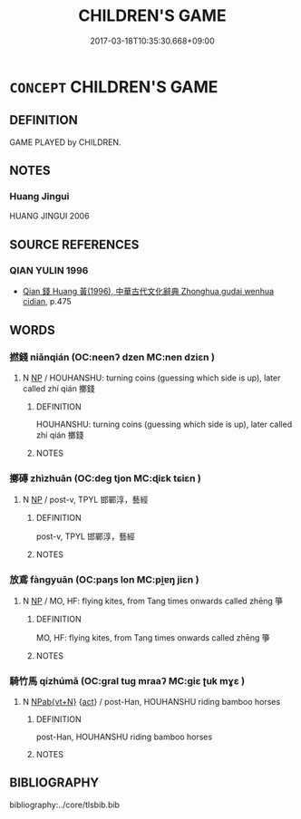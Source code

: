# -*- mode: mandoku-tls-view -*-
#+TITLE: CHILDREN'S GAME
#+DATE: 2017-03-18T10:35:30.668+09:00        
#+STARTUP: content
* =CONCEPT= CHILDREN'S GAME
:PROPERTIES:
:CUSTOM_ID: uuid-9b16e2cd-7427-4a88-b111-7b77e0e3d7e4
:TR_ZH: 兒童遊戲
:TR_OCH: 兒戲
:END:
** DEFINITION

GAME PLAYED by CHILDREN.

** NOTES

*** Huang Jingui
HUANG JINGUI 2006

** SOURCE REFERENCES
*** QIAN YULIN 1996
 - [[cite:QIAN-YULIN-1996][Qian 錢 Huang 黃(1996), 中華古代文化辭典 Zhonghua gudai wenhua cidian]], p.475

** WORDS
   :PROPERTIES:
   :VISIBILITY: children
   :END:
*** 撚錢 niǎnqián (OC:neenʔ dzen MC:nen dziɛn )
:PROPERTIES:
:CUSTOM_ID: uuid-cce10625-2688-49c3-a3c4-d4123cb77f1b
:Char+: 撚(64,12/15) 錢(167,8/16) 
:GY_IDS+: uuid-b0a2ba81-3235-4f94-89fb-001b421349db uuid-14ebd3ae-55ac-4f15-9072-b93cd05114c8
:PY+: niǎn qián    
:OC+: neenʔ dzen    
:MC+: nen dziɛn    
:END: 
**** N [[tls:syn-func::#uuid-a8e89bab-49e1-4426-b230-0ec7887fd8b4][NP]] / HOUHANSHU: turning coins (guessing which side is up), later called zhí qián 擲錢
:PROPERTIES:
:CUSTOM_ID: uuid-0ae64f0c-fed8-41f7-a3a6-95affd8d462b
:WARRING-STATES-CURRENCY: 0
:END:
****** DEFINITION

HOUHANSHU: turning coins (guessing which side is up), later called zhí qián 擲錢

****** NOTES

*** 擲磚 zhìzhuān (OC:deɡ tjon MC:ɖiɛk tɕiɛn )
:PROPERTIES:
:CUSTOM_ID: uuid-855989d5-52be-49a7-86ae-28ed6679ebad
:Char+: 擲(64,15/18) 磚(112,11/16) 
:GY_IDS+: uuid-fcbd9191-401f-4bf2-bc08-7e456f02e3c9 uuid-12398736-51a3-4ad1-98db-a8962bfc25bf
:PY+: zhì zhuān    
:OC+: deɡ tjon    
:MC+: ɖiɛk tɕiɛn    
:END: 
**** N [[tls:syn-func::#uuid-a8e89bab-49e1-4426-b230-0ec7887fd8b4][NP]] / post-v, TPYL 邯鄲淳，藝經
:PROPERTIES:
:CUSTOM_ID: uuid-9fbc3f83-ab5a-4580-8600-a2e73cdd2fd8
:WARRING-STATES-CURRENCY: 0
:END:
****** DEFINITION

post-v, TPYL 邯鄲淳，藝經

****** NOTES

*** 放鳶 fàngyuān (OC:paŋs lon MC:pi̯ɐŋ jiɛn )
:PROPERTIES:
:CUSTOM_ID: uuid-9c495c45-997a-4d6c-ad93-3a83205bc79e
:Char+: 放(66,4/8) 鳶(196,3/14) 
:GY_IDS+: uuid-7326fb18-aff5-4ed6-a3fe-fec0bdb33d8f uuid-0e703054-b7a4-498e-aa20-a5eb80b0614d
:PY+: fàng yuān    
:OC+: paŋs lon    
:MC+: pi̯ɐŋ jiɛn    
:END: 
**** N [[tls:syn-func::#uuid-a8e89bab-49e1-4426-b230-0ec7887fd8b4][NP]] / MO, HF: flying kites, from Tang times onwards called zhēng 箏
:PROPERTIES:
:CUSTOM_ID: uuid-c16212e3-cd8a-4e6c-9f8f-469273fb988e
:WARRING-STATES-CURRENCY: 0
:END:
****** DEFINITION

MO, HF: flying kites, from Tang times onwards called zhēng 箏

****** NOTES

*** 騎竹馬 qízhúmǎ (OC:ɡral tuɡ mraaʔ MC:giɛ ʈuk mɣɛ )
:PROPERTIES:
:CUSTOM_ID: uuid-560ecaf0-d4c9-463d-abdd-525daffe2475
:Char+: 騎(187,8/18) 竹(118,0/6) 馬(187,0/10) 
:GY_IDS+: uuid-ae4292f7-0331-4f5f-ad24-f8415b00afdb uuid-8af7d185-dd15-4a0a-8fa2-82dfdd65e94c uuid-a141479b-79db-4030-a7ce-84f16883762b
:PY+: qí zhú mǎ   
:OC+: ɡral tuɡ mraaʔ   
:MC+: giɛ ʈuk mɣɛ   
:END: 
**** N [[tls:syn-func::#uuid-6d676758-78f4-48b1-8ba8-cda6cc43a0c2][NPab{vt+N}]] {[[tls:sem-feat::#uuid-f55cff2f-f0e3-4f08-a89c-5d08fcf3fe89][act]]} / post-Han, HOUHANSHU riding bamboo horses
:PROPERTIES:
:CUSTOM_ID: uuid-364a85c2-7095-4c7d-8765-9ed5d148eddf
:WARRING-STATES-CURRENCY: 0
:END:
****** DEFINITION

post-Han, HOUHANSHU riding bamboo horses

****** NOTES

** BIBLIOGRAPHY
bibliography:../core/tlsbib.bib
